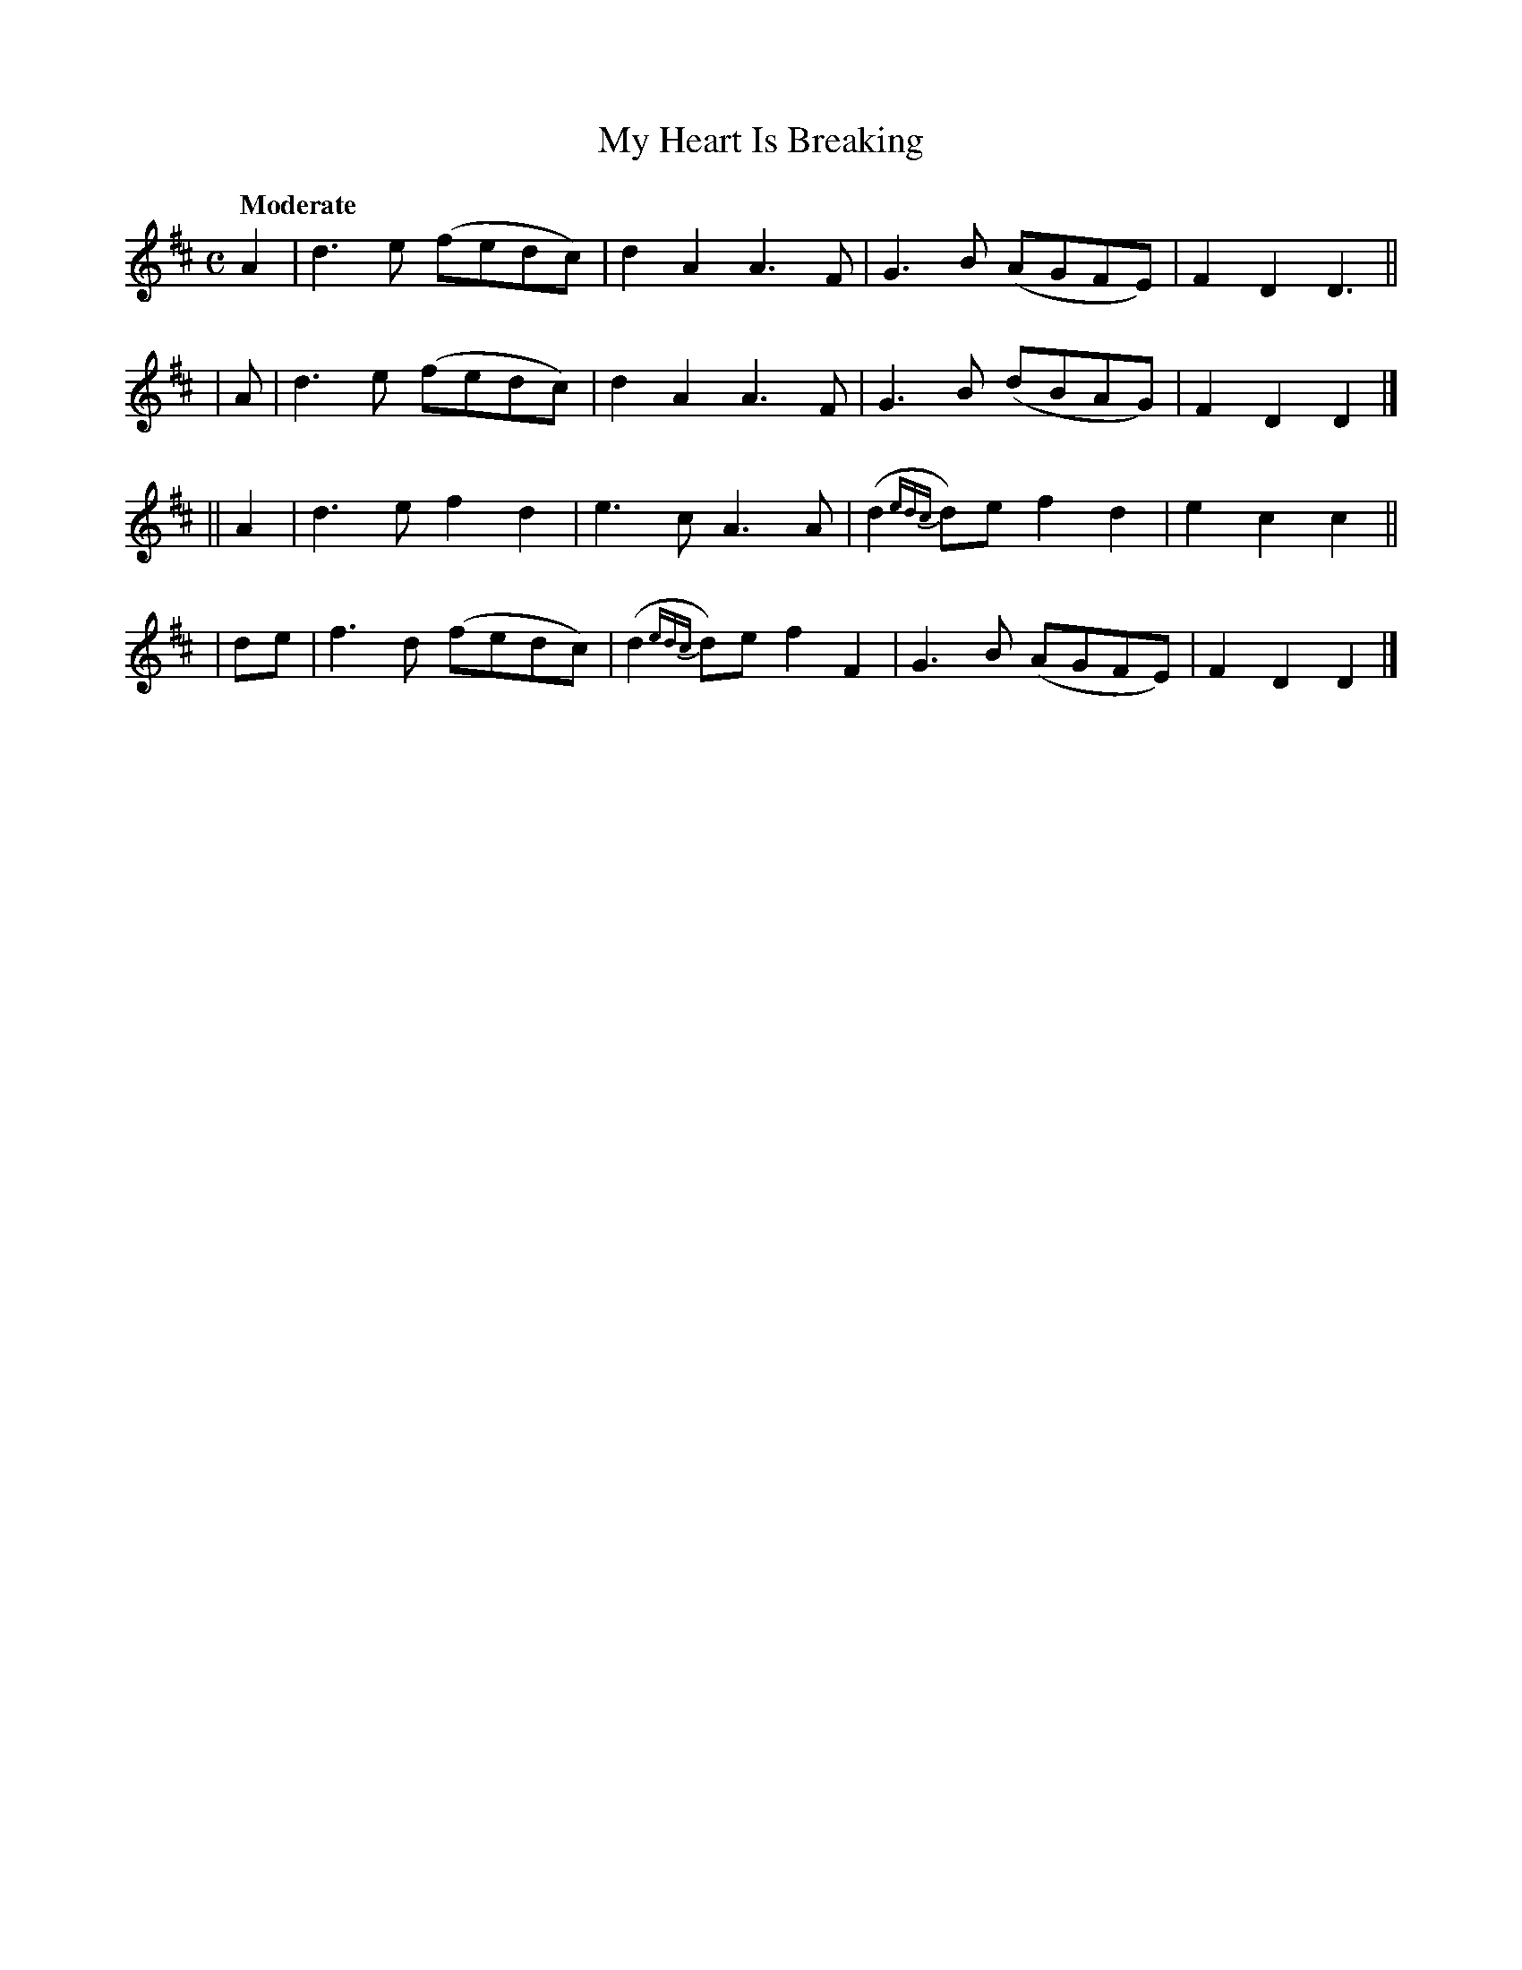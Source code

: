 X: 416
T: My Heart Is Breaking
N: Irish title: ta mo .croi.de ag .brisea.d
R: air, march
%S: s:4 b:16(4+4+4+4)
B: O'Neill's 1850 #416
Z: henrik.norbeck@mailbox.swipnet.se
Q: "Moderate"
M: C
L: 1/8
K: D
   A2 | d3 e (fedc) | d2 A2 A3 F | G3 B (AGFE) | F2 D2 D3 ||
|   A | d3 e (fedc) | d2 A2 A3 F | G3 B (dBAG) | F2 D2 D2 |]
|| A2 | d3 e f2 d2 | e3 c A3 A | (d2 {edc}d)e f2 d2 | e2 c2 c2 ||
|  de | f3 d (fedc) | (d2 {edc}d)e f2 F2 | G3 B (AGFE) | F2 D2 D2 |]

